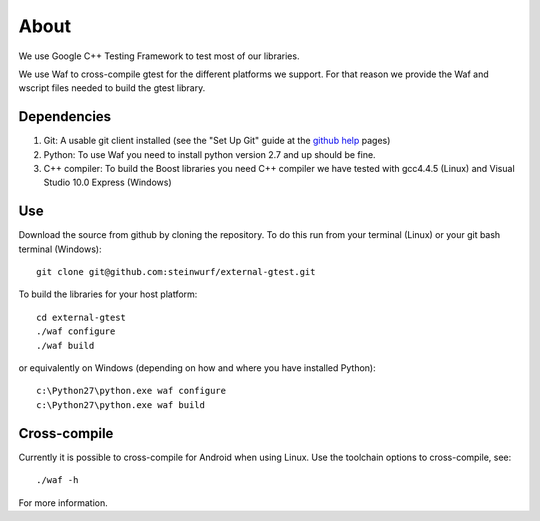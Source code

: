About
=====

We use Google C++ Testing Framework to test most of our libraries.

We use Waf to cross-compile gtest for the different platforms
we support. For that reason we provide the Waf and wscript files
needed to build the gtest library.

Dependencies
------------

1. Git: A usable git client installed (see the "Set Up Git" guide at 
   the `github help`_ pages)
2. Python: To use Waf you need to install python version 2.7 and up should
   be fine. 
3. C++ compiler: To build the Boost libraries you need C++ compiler we have 
   tested with gcc4.4.5 (Linux) and Visual Studio 10.0 Express (Windows) 

.. _github help: http://help.github.com/

Use
---

Download the source from github by cloning the repository. To do this run
from your terminal (Linux) or  your git bash terminal (Windows)::
  
    git clone git@github.com:steinwurf/external-gtest.git

To build the libraries for your host platform:: 

    cd external-gtest
    ./waf configure
    ./waf build

or equivalently on Windows (depending on how and where you have installed Python)::

    c:\Python27\python.exe waf configure   
    c:\Python27\python.exe waf build


Cross-compile
-------------

Currently it is possible to cross-compile for Android when using Linux. Use 
the toolchain options to cross-compile, see::

    ./waf -h

For more information. 
